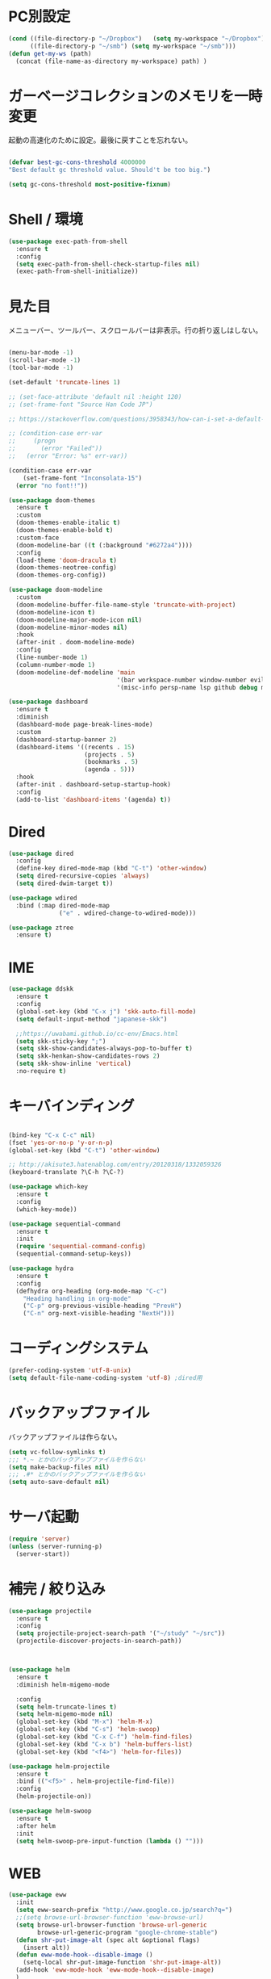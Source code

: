 * PC別設定
  #+BEGIN_SRC emacs-lisp
    (cond ((file-directory-p "~/Dropbox")   (setq my-workspace "~/Dropbox"))
          ((file-directory-p "~/smb") (setq my-workspace "~/smb")))
    (defun get-my-ws (path)
      (concat (file-name-as-directory my-workspace) path) )
  #+END_SRC
* ガーベージコレクションのメモリを一時変更

  起動の高速化のために設定。最後に戻すことを忘れない。

  #+BEGIN_SRC emacs-lisp

    (defvar best-gc-cons-threshold 4000000
    "Best default gc threshold value. Should't be too big.")

    (setq gc-cons-threshold most-positive-fixnum)

  #+END_SRC

* Shell / 環境
  #+BEGIN_SRC emacs-lisp
    (use-package exec-path-from-shell
      :ensure t
      :config
      (setq exec-path-from-shell-check-startup-files nil)
      (exec-path-from-shell-initialize))
  #+END_SRC

* 見た目
  メニューバー、ツールバー、スクロールバーは非表示。行の折り返しはしない。

  #+BEGIN_SRC emacs-lisp

    (menu-bar-mode -1)
    (scroll-bar-mode -1)
    (tool-bar-mode -1)

    (set-default 'truncate-lines 1)

    ;; (set-face-attribute 'default nil :height 120)
    ;; (set-frame-font "Source Han Code JP")

    ;; https://stackoverflow.com/questions/3958343/how-can-i-set-a-default-font-inconsolata-in-my-emacs-el-in-ubuntu/3958530#3958530

    ;; (condition-case err-var
    ;;     (progn
    ;;       (error "Failed"))
    ;;   (error "Error: %s" err-var))

    (condition-case err-var
        (set-frame-font "Inconsolata-15")
      (error "no font!!"))

    (use-package doom-themes
      :ensure t
      :custom
      (doom-themes-enable-italic t)
      (doom-themes-enable-bold t)
      :custom-face
      (doom-modeline-bar ((t (:background "#6272a4"))))
      :config
      (load-theme 'doom-dracula t)
      (doom-themes-neotree-config)
      (doom-themes-org-config))

    (use-package doom-modeline
      :custom
      (doom-modeline-buffer-file-name-style 'truncate-with-project)
      (doom-modeline-icon t)
      (doom-modeline-major-mode-icon nil)
      (doom-modeline-minor-modes nil)
      :hook
      (after-init . doom-modeline-mode)
      :config
      (line-number-mode 1)
      (column-number-mode 1)
      (doom-modeline-def-modeline 'main
                                  '(bar workspace-number window-number evil-state god-state ryo-modal xah-fly-keys matches buffer-info remote-host buffer-position parrot selection-info)
                                  '(misc-info persp-name lsp github debug minor-modes input-method major-mode process vcs checker)))

    (use-package dashboard
      :ensure t
      :diminish
      (dashboard-mode page-break-lines-mode)
      :custom
      (dashboard-startup-banner 2)
      (dashboard-items '((recents . 15)
                         (projects . 5)
                         (bookmarks . 5)
                         (agenda . 5)))
      :hook
      (after-init . dashboard-setup-startup-hook)
      :config
      (add-to-list 'dashboard-items '(agenda) t))
  #+END_SRC

* Dired

  #+BEGIN_SRC emacs-lisp
    (use-package dired
      :config
      (define-key dired-mode-map (kbd "C-t") 'other-window)
      (setq dired-recursive-copies 'always)
      (setq dired-dwim-target t))

    (use-package wdired
      :bind (:map dired-mode-map
                  ("e" . wdired-change-to-wdired-mode)))

    (use-package ztree
      :ensure t)
  #+END_SRC
* IME
  #+BEGIN_SRC emacs-lisp
    (use-package ddskk
      :ensure t
      :config
      (global-set-key (kbd "C-x j") 'skk-auto-fill-mode)
      (setq default-input-method "japanese-skk")

      ;;https://uwabami.github.io/cc-env/Emacs.html
      (setq skk-sticky-key ";")
      (setq skk-show-candidates-always-pop-to-buffer t)
      (setq skk-henkan-show-candidates-rows 2)
      (setq skk-show-inline 'vertical)
      :no-require t)
  #+END_SRC

* キーバインディング

  #+BEGIN_SRC emacs-lisp

    (bind-key "C-x C-c" nil)
    (fset 'yes-or-no-p 'y-or-n-p)
    (global-set-key (kbd "C-t") 'other-window)

    ;; http://akisute3.hatenablog.com/entry/20120318/1332059326
    (keyboard-translate ?\C-h ?\C-?)

    (use-package which-key
      :ensure t
      :config
      (which-key-mode))

    (use-package sequential-command
      :ensure t
      :init
      (require 'sequential-command-config)
      (sequential-command-setup-keys))

    (use-package hydra
      :ensure t
      :config
      (defhydra org-heading (org-mode-map "C-c")
        "Heading handling in org-mode"
        ("C-p" org-previous-visible-heading "PrevH")
        ("C-n" org-next-visible-heading "NextH")))
  #+END_SRC

* コーディングシステム
  #+BEGIN_SRC emacs-lisp
    (prefer-coding-system 'utf-8-unix)
    (setq default-file-name-coding-system 'utf-8) ;dired用
  #+END_SRC

* バックアップファイル
  バックアップファイルは作らない。

  #+BEGIN_SRC emacs-lisp
    (setq vc-follow-symlinks t)
    ;;; *.~ とかのバックアップファイルを作らない
    (setq make-backup-files nil)
    ;;; .#* とかのバックアップファイルを作らない
    (setq auto-save-default nil)
  #+END_SRC

* サーバ起動
  #+BEGIN_SRC emacs-lisp
    (require 'server)
    (unless (server-running-p)
      (server-start))
  #+END_SRC

* 補完 / 絞り込み

  #+BEGIN_SRC emacs-lisp
    (use-package projectile
      :ensure t
      :config
      (setq projectile-project-search-path '("~/study" "~/src"))
      (projectile-discover-projects-in-search-path))



    (use-package helm
      :ensure t
      :diminish helm-migemo-mode

      :config
      (setq helm-truncate-lines t)
      (setq helm-migemo-mode nil)
      (global-set-key (kbd "M-x") 'helm-M-x)
      (global-set-key (kbd "C-s") 'helm-swoop)
      (global-set-key (kbd "C-x C-f") 'helm-find-files)
      (global-set-key (kbd "C-x b") 'helm-buffers-list)
      (global-set-key (kbd "<f4>") 'helm-for-files))

    (use-package helm-projectile
      :ensure t
      :bind (("<f5>" . helm-projectile-find-file))
      :config
      (helm-projectile-on))

    (use-package helm-swoop
      :ensure t
      :after helm
      :init
      (setq helm-swoop-pre-input-function (lambda () "")))

  #+END_SRC

* WEB

  #+BEGIN_SRC emacs-lisp
    (use-package eww
      :init
      (setq eww-search-prefix "http://www.google.co.jp/search?q=")
      ;;(setq browse-url-browser-function 'eww-browse-url)
      (setq browse-url-browser-function 'browse-url-generic
            browse-url-generic-program "google-chrome-stable")
      (defun shr-put-image-alt (spec alt &optional flags)
        (insert alt))
      (defun eww-mode-hook--disable-image ()
        (setq-local shr-put-image-function 'shr-put-image-alt))
      (add-hook 'eww-mode-hook 'eww-mode-hook--disable-image)
      )

  #+END_SRC

* Org

  #+BEGIN_SRC emacs-lisp
    (use-package org
      :ensure org-plus-contrib
      :bind (("C-c c" . org-capture)
             ("C-c a" . org-agenda)
             ("<f11>" . org-clock-goto))

      :hook (org-mode . turn-on-auto-fill)
      :init

      :config

      (setq org-src-fontify-natively t)
      (setq org-confirm-babel-evaluate nil)
      (setq org-src-window-setup 'other-window)

      (require 'ob-emacs-lisp)
      (require 'ob-haskell)
      ;;(require 'ob-rust)
      (require 'ob-gnuplot)
      (require 'org-habit)
      (require 'org-protocol)

      (setq org-log-done t)

      (setf org-html-mathjax-options
            '((path "https://cdn.mathjax.org/mathjax/latest/MathJax.js?config=TeX-AMS-MML_HTMLorMML")
              (scale "100")
              (align "center")
              (indent "2em")
              (mathml nil)))

      (setf org-html-mathjax-template
            "<script type=\"text/javascript\" src=\"%PATH\"></script>")

      ;; active Babel languages
      (org-babel-do-load-languages
       'org-babel-load-languages
       '((haskell . t)
         (emacs-lisp . t)
         (gnuplot . t)
         (latex . t)
         (rust . t)
         (shell . t)
         ))

      (setq org-agenda-files `(,(get-my-ws "Org/inbox.org")
                               ,(get-my-ws "Org/project.org")))
      (setq org-capture-templates `(("t" "Todo [inbox]" entry
                                     (file+headline ,(get-my-ws "Org/inbox.org") "Tasks")
                                     "* TODO %i%?")
                                    ("p" "Protocol" entry
                                     (file+olp+datetree ,(get-my-ws "Org/journal.org") )
                                     "* %^{Title}\nSource: %u, %c\n  \n #+BEGIN_QUOTE\n%i\n#+END_QUOTE\n\n\n%?")
                                    ("L" "Protocol Link" entry
                                     (file+olp+datetree ,(get-my-ws "Org/journal.org"))
                                     "* %? [[%:link][%:description]] \nCaptured On: %U")
                                    ("j" "Journal" entry
                                     (file+olp+datetree ,(get-my-ws "Org/journal.org"))
                                     "* %?\nEntered on %U\n%a")))

      (setq org-todo-keywords '((sequence
                                 "NEXT(n)" "TODO(t)" "WAITING(w)" "SOMEDAY(s)"
                                 "|" "DONE(d)" "CANCELLED(c)")))

      (setq org-agenda-custom-commands
            '(("W" "Completed and/or deferred tasks from previous week"
               ((todo "" ((org-agenda-span 7)
                          (org-agenda-start-day "-7d")
                          (org-agenda-entry-types '(:timestamp))
                          (org-agenda-show-log t)))))
              ("h" "Habits" tags-todo "STYLE=\"habit\""
               ((org-agenda-overriding-header "Habits")
                (org-agenda-sorting-strategy
                 '(todo-state-down effort-up category-keep))))
              ("N" "Todo: Next" tags-todo "TODO=\"NEXT\"")
              ))

      (setq org-format-latex-options (plist-put org-format-latex-options :scale 2.0))

      (setq org-habit-show-habits-only-for-today 1)
      (setq org-agenda-repeating-timestamp-show-all nil))

    (use-package interleave
      :ensure t
      :after org)

    (use-package ob-rust
      :ensure t)

    (use-package org-bullets
      :ensure t
      :custom (org-bullets-bullet-list '("" "" "" "" "" "" "" "" "" ""))
      :hook (org-mode . org-bullets-mode))

    (use-package org-download
      :ensure t
      :after org)

    (use-package org-ref
      :ensure t
      :after org
      :init
      (setq my-ref-bib (get-my-ws "Bibliography/references.bib"))
      (setq my-ref-note (get-my-ws "Bibliography/notes.org"))
      (setq my-ref-pdfs (get-my-ws "Bibliography/bibtex-pdfs/"))
      (setq my-ref-helm-bibtex-notes (get-my-ws
                                      "Bibliography/helm-bibtex-notes/"))

      (setq reftex-default-bibliography '(my-ref-bib))
      ;; ノート、bib ファイル、PDF のディレクトリなどを設定
      (setq org-ref-bibliography-notes my-ref-note
            org-ref-default-bibliography `(,my-ref-bib)
            org-ref-pdf-directory my-ref-pdfs)

      ;;; helm-bibtex を使う場合は以下の変数も設定しておく
      (setq bibtex-completion-bibliography my-ref-bib
            bibtex-completion-library-path my-ref-pdfs
            bibtex-completion-notes-path my-ref-helm-bibtex-notes)

      ;;; migemo を有効化
      ;;(push '(migemo) helm-source-bibtex)
      (setq bibtex-completion-display-formats
            '((article       . "${author:10} ${title:15} ${journal:40} ${year:4} ${=has-pdf=:1}${=has-note=:1} ${=type=:3}")
              (inbook        . "${author:10} ${title:15} ${year:4} ${=has-pdf=:1}${=has-note=:1} ${=type=:3}")
              (t             . "${author:10} ${title:15} ${year:4} ${=has-pdf=:1}${=has-note=:1} ${=type=:3}"))))

    (require 'ox-bibtex)
    (use-package ox-latex
      :config
      (require 'ox-latex)

      (setq org-latex-pdf-process
            '("xelatex -interaction nonstopmode -output-directory %o %f"
              "bibtex %b"
              "xelatex -interaction nontopmode -output-directory %o %f"
              "xelatex -interaction nonstopmode -output-directory %o %f"))

      (add-to-list 'auto-mode-alist '("\\.org$" . org-mode))
      (setq org-latex-default-class "koma-jarticle")

      (add-to-list 'org-latex-classes
                   '("koma-article"
                     "\\documentclass{scrartcl}"
                     ("\\section{%s}" . "\\section*{%s}")
                     ("\\subsection{%s}" . "\\subsection*{%s}")
                     ("\\subsubsection{%s}" . "\\subsubsection*{%s}")
                     ("\\paragraph{%s}" . "\\paragraph*{%s}")
                     ("\\subparagraph{%s}" . "\\subparagraph*{%s}")))

      (add-to-list 'org-latex-classes
                   '("koma-jarticle"
                     "\\documentclass{scrartcl}
     \\usepackage{amsmath}
     \\usepackage{amssymb}
     \\usepackage{mathrsfs}
     \\usepackage{xunicode}
     \\usepackage{fixltx2e}
     \\usepackage{zxjatype}
     \\usepackage[ipa]{zxjafont}
     \\usepackage{xltxtra}
     \\usepackage{graphicx}
     \\usepackage{longtable}
     \\usepackage{float}
     \\usepackage{wrapfig}
     \\usepackage{soul}
     \\usepackage[xetex]{hyperref}"
                     ("\\section{%s}" . "\\section*{%s}")
                     ("\\subsection{%s}" . "\\subsection*{%s}")
                     ("\\subsubsection{%s}" . "\\subsubsection*{%s}")
                     ("\\paragraph{%s}" . "\\paragraph*{%s}")
                     ("\\subparagraph{%s}" . "\\subparagraph*{%s}")))

      ;; tufte-handout class for writing classy handouts and papers
      (add-to-list 'org-latex-classes
                   '("tufte-handout"
                     "\\documentclass[twoside,nobib]{tufte-handout}
      [NO-DEFAULT-PACKAGES]
      \\usepackage{zxjatype}
      \\usepackage[hiragino-dx]{zxjafont}"
                     ("\\section{%s}" . "\\section*{%s}")
                     ("\\subsection{%s}" . "\\subsection*{%s}")))
      ;; tufte-book class
      (add-to-list 'org-latex-classes
                   '("tufte-book"
                     "\\documentclass[twoside,nobib]{tufte-book}
     [NO-DEFAULT-PACKAGES]
       \\usepackage{zxjatype}
       \\usepackage[hiragino-dx]{zxjafont}"
                     ("\\part{%s}" . "\\part*{%s}")
                     ("\\chapter{%s}" . "\\chapter*{%s}")
                     ("\\section{%s}" . "\\section*{%s}")
                     ("\\subsection{%s}" . "\\subsection*{%s}")
                     ("\\paragraph{%s}" . "\\paragraph*{%s}"))))

    (use-package org-journal
      :ensure t
      :defer t
      :custom
      (org-journal-dir (get-my-ws "Org/journal"))
      (org-journal-date-format "%A, %d %B %Y"))

    (use-package org-drill
      :init
      (require 'org-drill))
  #+END_SRC

  #+RESULTS:
  : t

* Utility
  #+BEGIN_SRC emacs-lisp
    (use-package expand-region
      :ensure t
      :bind (("C--" . er/expand-region)))

    (use-package iedit
      :ensure t)
  #+END_SRC
* プログラミング

** 一般
   #+BEGIN_SRC emacs-lisp
     (use-package lsp-mode
       :custom ((lsp-inhibit-message t)
              (lsp-message-project-root-warning t)
              (create-lockfiles nil))
       :hook   (prog-major-mode . lsp-prog-major-mode-enable))

     (use-package lsp-ui
       :ensure t
       :after lsp-mode
       :custom (scroll-margin 0)
       :hook   (lsp-mode . lsp-ui-mode))



     ;; タブ
     (setq-default indent-tabs-mode nil)
     (setq-default tab-width 4 indent-tabs-mode nil)

     (use-package flycheck
       :ensure t
       :init
       (add-hook 'after-init-hook #'global-flycheck-mode)
       (setq-default flycheck-disabled-checkers '(emacs-lisp-checkdoc)))

     ;; 選択中の括弧の対を強調する
     (show-paren-mode)

     (use-package smartparens
       :ensure t
       :config
       (require 'smartparens-config)
       (smartparens-global-mode 1))

     (use-package aggressive-indent :ensure t)

     (use-package company
       :ensure t
       :diminish company-mode
       :config
       (setq company-dabbrev-downcase nil)
       (setq company-idle-delay 0) ; デフォルトは0.5
       (setq company-minimum-prefix-length 2) ; デフォルトは4
       (define-key company-active-map (kbd "M-n") nil)
       (define-key company-active-map (kbd "M-p") nil)
       (define-key company-active-map (kbd "C-n") 'company-select-next)
       (define-key company-active-map (kbd "C-p") 'company-select-previous)
       (define-key company-active-map (kbd "C-h") nil))

     (setq gdb-many-windows t)

     (add-hook 'c-mode-common-hook
               '(lambda ()
                  ;; 色々な設定
                  (define-key c-mode-base-map "\C-c\C-c" 'comment-region)
                  (define-key c-mode-base-map "\C-c\M-c" 'uncomment-region)
                  (define-key c-mode-base-map "\C-cg"       'gdb)
                  (define-key c-mode-base-map "\C-cc"       'make)
                  (define-key c-mode-base-map "\C-ce"       'c-macro-expand)
                  (define-key c-mode-base-map "\C-ct"        'toggle-source)))

     (use-package helm-dash
       :ensure t
       :after helm)

     (use-package cmake-mode :ensure t)

     (use-package editorconfig
       :ensure t
       :diminish editorconfig-mode
       :config
       (editorconfig-mode 1))
   #+END_SRC

**  C/C++

   #+BEGIN_SRC emacs-lisp
     (use-package irony
       :ensure t
       :init
       ;; "M-x irony-install-server"
       (custom-set-variables '(irony-additional-clang-options '("-std=c++11")))
       (add-to-list 'company-backends 'company-irony)
       (add-hook 'irony-mode-hook 'irony-cdb-autosetup-compile-options)
       (add-hook 'c-mode-hook 'irony-mode))

     (use-package rtags
       :ensure t
       :init
       (add-hook 'c-mode-common-hook
                 (lambda ()
                   (when (rtags-is-indexed)
                     (local-set-key (kbd "M-.") 'rtags-find-symbol-at-point)
                     (local-set-key (kbd "M-;") 'rtags-find-symbol)
                     (local-set-key (kbd "M-@") 'rtags-find-references)
                     (local-set-key (kbd "M-,") 'rtags-location-stack-back)))))
     (use-package cuda-mode
       :ensure t)
   #+END_SRC

** Haskell
   #+BEGIN_SRC emacs-lisp
     (use-package haskell-mode
       :ensure t
       :init
       (autoload 'haskell-mode "haskell-mode" nil t)
       (autoload 'haskell-cabal "haskell-cabal" nil t)

       (add-to-list 'auto-mode-alist '("\\.hs$" . haskell-mode))
       (add-to-list 'auto-mode-alist '("\\.lhs$" . literate-haskell-mode))
       (add-to-list 'auto-mode-alist '("\\.cabal$" . haskell-cabal-mode))

       (use-package company-ghc
         :ensure t
         :init
         (add-to-list 'company-backends 'company-ghc)))
   #+END_SRC

** C#
   #+BEGIN_SRC emacs-lisp
    (use-package csharp-mode
      :ensure t)
   #+END_SRC

** Python
   #+BEGIN_SRC emacs-lisp
     (use-package python
       :mode ("\\.py" . python-mode)
       :config
       (setq python-indent-offset 4))

     (use-package pyenv-mode
       :ensure t
       :after python
       :init
       (setenv "WORKON_HOME" "~/.pyenv/versions/")
       :config
       (pyenv-mode))

     (use-package elpy :ensure t
       :config
       (elpy-enable))

     (use-package ein :ensure t)
   #+END_SRC

** Lisp
   #+BEGIN_SRC emacs-lisp
     (use-package slime
       :ensure t
       :config
       (load (expand-file-name "~/.roswell/helper.el"))
       ;; (setq inferior-lisp-program "/usr/local/bin/sbcl")
       (slime-setup '(slime-repl)))
   #+END_SRC

** Rust
   #+BEGIN_SRC emacs-lisp
          (use-package cargo
            :ensure t)

          (use-package racer
            :ensure t
            :config
            (add-hook 'racer-mode-hook #'eldoc-mode)
            (add-hook 'racer-mode-hook #'company-mode)
            (define-key rust-mode-map (kbd "TAB") #'company-indent-or-complete-common)
            (setq company-tooltip-align-annotations t))

          (use-package company-racer
            :ensure t
            :defer
            :init
            :after company
            (with-eval-after-load 'company
              (add-to-list 'company-backends 'company-racer)))

          (use-package rustic
            :ensure t
            :commands (cargo-minor-mode)
            ;; why? :mode "\\.rs" 
            :config
            (setq rustic-rls-pkg 'lsp)
            (bind-keys :map rustic-mode-map
                       ("C-c TAB" . rustic-format-buffer)
                       ("TAB" . company-indent-or-complete-common))
            :init
            (setq company-tooltip-align-annotations t)
            (add-hook 'rustic-mode-hook #'cargo-minor-mode)
            (add-hook 'rustic-mode-hook #'racer-mode)
            (add-hook 'rustic-mode-hook #'flycheck-mode)
            (add-hook 'rustic-mode-hook #'electric-pair-mode)
            (cl-delete-if (lambda (element) (equal (cdr element) 'rust-mode)) auto-mode-alist)
            (cl-delete-if (lambda (element) (equal (cdr element) 'rustic-mode)) auto-mode-alist)
            (add-to-list 'auto-mode-alist '("\\.rs$" . rustic-mode))
     )


   #+END_SRC


* Mail
  #+BEGIN_SRC emacs-lisp
    (use-package wanderlust
      :ensure t
      :if (file-exists-p (get-my-ws "dotfiles-secret/wanderlust.el"))
      :defer t
      :init
      ;;(load "~/Dropbox/dotfiles-secret/wanderlust.el")
      (load (get-my-ws "dotfiles-secret/wanderlust.el")))
  #+END_SRC

* Etc
  #+BEGIN_SRC emacs-lisp
      (setq large-file-warning-threshold nil)

      (use-package recentf
        :ensure t
        :config
        (setq recentf-max-saved-items 4000) ;; 2000ファイルまで履歴保存する
        (setq recentf-auto-cleanup 'never)  ;; 存在しないファイルは消さない
        (setq recentf-exclude '("/recentf" "COMMIT_EDITMSG" "/.?TAGS" "^/sudo:" "/\\.emacs\\.d/games/*-scores" "/\\.emacs\\.d/\\.cask/"))
        (setq recentf-auto-save-timer (run-with-idle-timer 30 t 'recentf-save-list)))

      (use-package calendar
        :ensure t
        :bind (("<f9>" . calendar)))

      (defun ks/capture-journal ()
        (interactive)
        (let ((org-journal-find-file #'find-file)
              (frm (make-frame)))
          (progn
            (select-frame-set-input-focus frm)
            (set-frame-position frm (/ (x-display-pixel-width) 3) 0) 
            (org-journal-new-entry nil)
            (local-set-key (kbd "C-c C-c") 'delete-frame))))

      (use-package habitica
        :ensure t)

      ;;https://superuser.com/questions/308045/disallow-closing-last-emacs-window-via-window-manager-close-button
      (defadvice handle-delete-frame (around my-handle-delete-frame-advice activate)
        "Ask for confirmation before deleting the last frame"
        (let ((frame   (posn-window (event-start event)))
              (numfrs  (length (visible-frame-list))))
          (when (> numfrs 1)
            ad-do-it)))

      ;;===============================================================
      ;; Packages
      ;;===============================================================
      (use-package ediff
        :ensure t
        :config
        (setq ediff-diff-program "~/bin/my-diff.sh")
        ;; コントロール用のバッファを同一フレーム内に表示
        (setq ediff-window-setup-function 'ediff-setup-windows-plain)
        ;; diffのバッファを上下ではなく左右に並べる
        (setq ediff-split-window-function 'split-window-horizontally))

      ;; org-modeのExportでコードを色付きで出力するため
      (use-package htmlize :ensure t)

      (use-package migemo
        :ensure t
        :config
        (setq migemo-command "cmigemo")
        (setq migemo-options '("-q" "--emacs"))

        ;; Set your installed path
        (setq migemo-dictionary "/usr/share/migemo/utf-8/migemo-dict")

        (setq migemo-user-dictionary nil)
        (setq migemo-regex-dictionary nil)
        (setq migemo-coding-system 'utf-8-unix)
        (migemo-init))

      (use-package pdf-tools
        :ensure t
        :config
        (pdf-tools-install)
        (setq-default pdf-view-display-size 'fit-page))

      (use-package magit
        :ensure t
        :bind (("<f3>" . magit-status))
        :config
        (global-auto-revert-mode 1)
        (setq magit-auto-revert-mode t))

      (use-package google-this
        :ensure t)

      (use-package shackle
        :ensure t
        :config
        (shackle-mode t)

        (setq helm-display-function 'pop-to-buffer)
        (setq helm-swoop-split-window-function 'display-buffer)

        ;;(setq  special-display-regexps '("\\*Org Se.*" "CAPTURE-.*?" "\\*Capture\\*"))
        (setq  special-display-regexps '())

        (setq shackle-rules
              '(("*helm-ag*"              :select t   :align right :size 0.5)
                ("*helm semantic/imenu*"  :select t   :align right :size 0.4)
                ("*helm org inbuffer*"    :select t   :align right :size 0.4)
                (flycheck-error-list-mode :select nil :align below :size 0.25)
                (compilation-mode         :select nil :align below :size 0.25)
                (messages-buffer-mode     :select t   :align below :size 0.25)
                (inferior-emacs-lisp-mode :select t   :align below :size 0.25)
                (ert-results-mode         :select t   :align below :size 0.5)
                (calendar-mode            :select t   :align below :size 0.25)
                (racer-help-mode          :select t   :same t)
                ("*Google Translate*"     :select t   :align below :size 0.3)
                (help-mode                :select t   :align right :size 0.5)
                (helpful-mode             :select t   :align right :size 0.5)
                (" *Deletions*"           :select t   :align below :size 0.25)
                (" *Marked Files*"        :select t   :align below :size 0.25)
                ("*Helm Swoop*"           :select t   :align below :size 0.33)
                ("*Org Note*"             :select t   :align below :size 0.33)
                ("*Org Links*"            :select t   :align below :size 0.2)
                (" *Org todo*"            :select t   :align below :size 0.2)
                ("*Man.*"                 :select t   :align below :size 0.5  :regexp t)
                ("*helm.*"                :select t   :align below :size 0.33 :regexp t)
                ("*Org Src.*"             :select t   :same t                  :regexp t))))

      (use-package wrap-region
        :ensure   t
        :diminish wrap-region-mode
        :config
        (wrap-region-global-mode t)
        (wrap-region-add-wrappers
         '(("(" ")")
           ("[" "]")
           ("{" "}")
           ("<" ">")
           ("'" "'")
           ("\"" "\"")
           ("‘" "’"   "q")
           ("“" "”"   "Q")
           ("*" "*"   "b"   org-mode)                 ; bolden
           ("*" "*"   "*"   org-mode)                 ; bolden
           ("/" "/"   "i"   org-mode)                 ; italics
           ("/" "/"   "/"   org-mode)                 ; italics
           ("~" "~"   "c"   org-mode)                 ; code
           ("~" "~"   "~"   org-mode)                 ; code
           ("=" "="   "v"   org-mode)                 ; verbatim
           ("=" "="   "="   org-mode)                 ; verbatim
           ("_" "_"   "u" '(org-mode markdown-mode))  ; underline
           ("**" "**" "b"   markdown-mode)            ; bolden
           ("*" "*"   "i"   markdown-mode)            ; italics
           ("`" "`"   "c" '(markdown-mode ruby-mode)) ; code
           ("`" "'"   "c"   lisp-mode)                ; code
           )))

      (use-package multiple-cursors
        :ensure t
        :config
        (global-set-key (kbd "C-S-c C-S-c") 'mc/edit-lines)
        (global-set-key (kbd "C->") 'mc/mark-next-like-this)
        (global-set-key (kbd "C-<") 'mc/mark-previous-like-this)
        (global-set-key (kbd "C-c C-<") 'mc/mark-all-like-this))

      (use-package open-junk-file
        :ensure t)

      (use-package avy
        :ensure t
        :bind* ("C-." . avy-goto-char-timer)
        :config
        (avy-setup-default))

      (use-package winner
        :init
        (winner-mode 1)
        (global-set-key (kbd "C-z") 'winner-undo))

      (use-package elfeed
        :ensure t
        :if (file-exists-p (get-my-ws "dotfiles-secret/elfeed.el"))
        :init
        ;;(load "~/Dropbox/dotfiles-secret/elfeed.el")
        (load (get-my-ws "dotfiles-secret/elfeed.el"))
        :config
        (setq shr-inhibit-images t))

      (use-package yasnippet
        :ensure t
        :config
        (yas-global-mode 1))

      (use-package restart-emacs
        :ensure t)

      (use-package persp-mode
        :ensure t)

      (use-package auto-save-buffers-enhanced
        :ensure t)

      (use-package lispxmp
        :ensure t)

      (use-package super-save
        :ensure t
        :diminish super-save-mode
        :init
        (super-save-mode +1)
        (setq super-save-auto-save-when-idle t))

      (use-package auctex
        :defer t
        :ensure t)

      (defun ssbb-pyenv-hook ()
        "Automatically activates pyenv version if .python-version file exists."
        (f-traverse-upwards
         (lambda (path)
           (let ((pyenv-version-path (f-expand ".python-version" path)))
             (if (f-exists? pyenv-version-path)
                 (pyenv-mode-set (s-trim (f-read-text pyenv-version-path 'utf-8))))))))

      (add-hook 'find-file-hook 'ssbb-pyenv-hook)


      (use-package gnuplot-mode
        :ensure t)
      (use-package gnuplot
        :ensure t)

      (use-package markdown-mode
        :ensure t
        :commands (markdown-mode gfm-mode)
        :mode (("README\\.md\\'" . gfm-mode)
               ("\\.md\\'" . markdown-mode)
               ("\\.markdown\\'" . markdown-mode))
        :init (setq markdown-command "multimarkdown"))


      ;; (use-package zenburn-theme
      ;;   :ensure t
      ;;   :config (load-theme 'zenburn t))

      (use-package org2blog
        :ensure t
        :defer t
        :if (file-exists-p (get-my-ws "dotfiles-secret/org2blog.el"))
        :after org
        :config
        (load (get-my-ws "dotfiles-secret/org2blog.el")))


      ;; shellの文字化けを回避
      (add-hook 'shell-mode-hook
                (lambda ()
                  (set-buffer-process-coding-system 'utf-8-unix 'utf-8-unix)
                  ))
      (setq default-process-coding-system '(utf-8 . utf-8))

      (use-package atomic-chrome
        :ensure t
        :init
        (atomic-chrome-start-server))

      (use-package realgud
        :ensure t)

      (use-package undo-tree
        :ensure t)

      ;; My elisp
      ;;===============================================================

      (defun my-toggle-bar ()
        "メニューバーとツールバーの表示を切り替える関数"
        (lexical-let ((vis 1))
          #'(lambda  ()
              (interactive)
              (progn
                (setq vis (- vis))
                (tool-bar-mode vis)
                (menu-bar-mode vis)))))
                (global-set-key (kbd "<f6>") (my-toggle-bar))

      (setq default-file-name-coding-system 'utf-8)
                                              ;(setq default-process-coding-system 'utf-8)

      (add-to-list 'process-coding-system-alist '("git" utf-8 . utf-8))
      (add-hook 'git-commit-mode-hook
                '(lambda ()
                   (set-buffer-file-coding-system 'utf-8)))

      (defun isbn-to-bibtex-lead-jp (isbn)
        "Search lead.to for ISBN bibtex entry.
             You have to copy the entry if it is on the page to your bibtex
             file."
        (interactive "sISBN: ")
        (browse-url
         (format
          "http://lead.to/amazon/jp/?key=%s+&si=all&op=bt&bn=&so=sa&ht=jp"
          isbn)))

      (setq org-icalendar-combined-agenda-file "~/Dropbox/Org/mycal.ics")

      ;; iCal の説明文
      (setq org-icalendar-combined-description "OrgModeのスケジュール出力")
      ;; カレンダーに適切なタイムゾーンを設定する（google 用には nil が必要）
      (setq org-icalendar-timezone "UTC")
      ;; DONE になった TODO は出力対象から除外する
      (setq org-icalendar-include-todo t)
      ;; （通常は，<>--<> で区間付き予定をつくる．非改行入力で日付がNoteに入らない）
      (setq org-icalendar-use-scheduled '(event-if-todo))
      ;; DL 付きで終日予定にする：締め切り日（スタンプで時間を指定しないこと）
      (setq org-icalendar-use-deadline '(event-if-todo))

      (setq org-export-exclude-category '())

             ;;; define filter. The filter is called on each entry in the agenda.
             ;;; It defines a regexp to search for two timestamps, gets the start
             ;;; and end point of the entry and does a regexp search. It also
             ;;; checks if the category of the entry is in an exclude list and
             ;;; returns either t or nil to skip or include the entry.

      (defun org-mycal-export-limit ()
        "Limit the export to items that have a date, time and a range. Also exclude certain categories."
        (setq org-tst-regexp "<\\([0-9]\\{4\\}-[0-9]\\{2\\}-[0-9]\\{2\\} ... [0-9]\\{2\\}:[0-9]\\{2\\}[^\r\n>]*?\
             \)>")
        (setq org-tstr-regexp (concat org-tst-regexp "--?-?" org-tst-regexp))
        (save-excursion
                                              ; get categories
          (setq mycategory (org-get-category))
                                              ; get start and end of tree
          (org-back-to-heading t)
          (setq mystart    (point))
          (org-end-of-subtree)
          (setq myend      (point))
          (goto-char mystart)
                                              ; search for timerange
          (setq myresult (re-search-forward org-tstr-regexp myend t))
                                              ; search for categories to exclude
          (setq mycatp (member mycategory org-export-exclude-category))
                                              ; return t if ok, nil when not ok
          (if (and myresult (not mycatp)) t nil)))

             ;;; activate filter and call export function
      (defun org-mycal-export ()
        (interactive)
        (let ((org-icalendar-verify-function 'org-mycal-export-limit))
          (org-icalendar-combine-agenda-files)))

  #+END_SRC

* ガーベージコレクションのメモリを戻す
  #+BEGIN_SRC emacs-lisp
(setq gc-cons-threshold best-gc-cons-threshold)
  #+END_SRC

